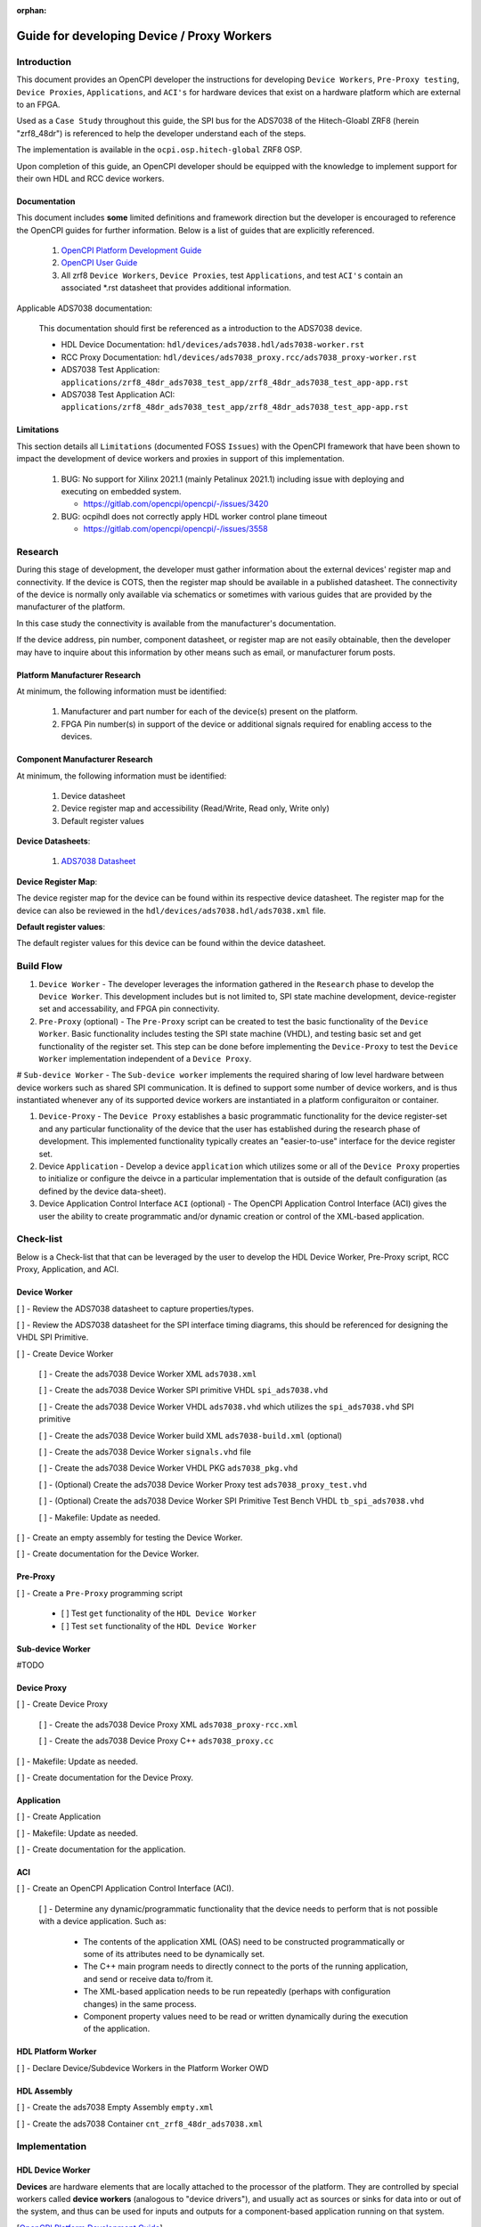 .. Guide for developing Device / Proxy Workers

.. This file is protected by Copyright. Please refer to the COPYRIGHT file
   distributed with this source distribution.

   This file is part of OpenCPI <http://www.opencpi.org>

   OpenCPI is free software: you can redistribute it and/or modify it under the
   terms of the GNU Lesser General Public License as published by the Free
   Software Foundation, either version 3 of the License, or (at your option) any
   later version.

   OpenCPI is distributed in the hope that it will be useful, but WITHOUT ANY
   WARRANTY; without even the implied warranty of MERCHANTABILITY or FITNESS FOR
   A PARTICULAR PURPOSE. See the GNU Lesser General Public License for
   more details.

   You should have received a copy of the GNU Lesser General Public License
   along with this program. If not, see <http://www.gnu.org/licenses/>.


:orphan:

.. _Guide for developing Device/ Proxy Workers:

Guide for developing Device / Proxy Workers
===========================================

Introduction
------------

This document provides an OpenCPI developer the instructions for developing ``Device Workers``, ``Pre-Proxy testing``, ``Device Proxies``, ``Applications``, and ``ACI's``  for hardware devices that exist on a hardware platform which are external to an FPGA.

Used as a ``Case Study`` throughout this guide, the SPI bus for the ADS7038 of the Hitech-Gloabl ZRF8 (herein "zrf8_48dr") is referenced to help the developer understand each of the steps.

The implementation is available in the ``ocpi.osp.hitech-global`` ZRF8 OSP.

Upon completion of this guide, an OpenCPI developer should be equipped with the knowledge to implement support for their own HDL and RCC device workers.

Documentation
^^^^^^^^^^^^^

This document includes **some** limited definitions and framework direction but the developer is encouraged to reference the OpenCPI guides for further information. Below is a list of guides that are explicitly referenced.

   #. `OpenCPI Platform Development Guide <https://opencpi.gitlab.io/releases/latest/docs/OpenCPI_Platform_Development_Guide.pdf>`_

   #. `OpenCPI User Guide <https://opencpi.gitlab.io/releases/latest/docs/OpenCPI_User_Guide.pdf>`_

   #. All zrf8 ``Device Workers``, ``Device Proxies``, test ``Applications``, and test ``ACI's`` contain an associated \*.rst datasheet that provides additional information.

Applicable ADS7038 documentation:

   This documentation should first be referenced as a introduction to the ADS7038 device.

   - HDL Device Documentation: ``hdl/devices/ads7038.hdl/ads7038-worker.rst``

   - RCC Proxy Documentation: ``hdl/devices/ads7038_proxy.rcc/ads7038_proxy-worker.rst``

   - ADS7038 Test Application: ``applications/zrf8_48dr_ads7038_test_app/zrf8_48dr_ads7038_test_app-app.rst``

   - ADS7038 Test Application ACI: ``applications/zrf8_48dr_ads7038_test_app/zrf8_48dr_ads7038_test_app-app.rst``

Limitations
^^^^^^^^^^^

This section details all ``Limitations`` (documented FOSS ``Issues``) with the OpenCPI framework that have been shown to impact the development of device workers and proxies in support of this implementation.

   #. BUG: No support for Xilinx 2021.1 (mainly Petalinux 2021.1) including issue with deploying and executing on embedded system.

      * https://gitlab.com/opencpi/opencpi/-/issues/3420

   #. BUG: ocpihdl does not correctly apply HDL worker control plane timeout

      * https://gitlab.com/opencpi/opencpi/-/issues/3558

Research
--------

During this stage of development, the developer must gather information about the external devices' register map and connectivity. If the device is COTS, then the register map should be available in a published datasheet. The connectivity of the device is normally only available via schematics or sometimes with various guides that are provided by the manufacturer of the platform.

In this case study the connectivity is available from the manufacturer's documentation.

If the device address, pin number, component datasheet, or register map are not easily obtainable, then the developer may have to inquire about this information by other means such as email, or manufacturer forum posts.

Platform Manufacturer Research
^^^^^^^^^^^^^^^^^^^^^^^^^^^^^^

At minimum, the following information must be identified:

   #. Manufacturer and part number for each of the device(s) present on the platform.

   #. FPGA Pin number(s) in support of the device or additional signals required for enabling access to the devices.

Component Manufacturer Research
^^^^^^^^^^^^^^^^^^^^^^^^^^^^^^^

At minimum, the following information must be identified:

   #. Device datasheet

   #. Device register map and accessibility (Read/Write, Read only, Write only)

   #. Default register values

**Device Datasheets**:

   #. `ADS7038 Datasheet <https://www.ti.com/lit/ds/symlink/ads7038.pdf?ts=1678903101407&ref_url=https%253A%252F%252Fwww.google.com%252F>`_

**Device Register Map**:

The device register map for the device can be found within its respective device datasheet. The register map for the device can also be reviewed in the ``hdl/devices/ads7038.hdl/ads7038.xml`` file.

**Default register values**:

The default register values for this device can be found within the device datasheet.

Build Flow
----------

#. ``Device Worker`` - The developer leverages the information gathered in the ``Research`` phase to develop the ``Device Worker``. This development includes but is not limited to, SPI state machine development, device-register set and accessability, and FPGA pin connectivity.

#. ``Pre-Proxy`` (optional) - The ``Pre-Proxy`` script can be created to test the basic functionality of the ``Device Worker``. Basic functionality includes testing the SPI state machine (VHDL), and testing basic set and get functionality of the register set. This step can be done before implementing the ``Device-Proxy`` to test the ``Device Worker`` implementation independent of a ``Device Proxy``.

# ``Sub-device Worker`` - The ``Sub-device worker`` implements the required sharing of low level hardware between device workers such as shared SPI communication. It is defined to support some number of device workers, and is thus instantiated whenever any of its supported device workers are instantiated in a platform configuraiton or container.

#. ``Device-Proxy`` -  The ``Device Proxy`` establishes a basic programmatic functionality for the device register-set and any particular functionality of the device that the user has established during the research phase of development. This implemented functionality typically creates an "easier-to-use" interface for the device register set.

#. Device ``Application`` - Develop a device ``application`` which utilizes some or all of the ``Device Proxy`` properties to initialize or configure the deivce in a particular implementation that is outside of the default configuration (as defined by the device data-sheet).

#. Device Application Control Interface ``ACI`` (optional) - The OpenCPI Application Control Interface (ACI) gives the user the ability to create programmatic and/or dynamic creation or control of the XML-based application.

Check-list
----------

Below is a Check-list that that can be leveraged by the user to develop the HDL Device Worker, Pre-Proxy script, RCC Proxy, Application, and ACI.

Device Worker
^^^^^^^^^^^^^

[ ] - Review the ADS7038 datasheet to capture properties/types.

[ ] - Review the ADS7038 datasheet for the SPI interface timing diagrams, this should be referenced for designing the VHDL SPI Primitive.

[ ] - Create Device Worker

   [ ] - Create the ads7038 Device Worker XML ``ads7038.xml``

   [ ] - Create the ads7038 Device Worker SPI primitive VHDL ``spi_ads7038.vhd``

   [ ] - Create the ads7038 Device Worker VHDL ``ads7038.vhd`` which utilizes the ``spi_ads7038.vhd`` SPI primitive

   [ ] - Create the ads7038 Device Worker build XML ``ads7038-build.xml`` (optional)

   [ ] - Create the ads7038 Device Worker ``signals.vhd`` file

   [ ] - Create the ads7038 Device Worker VHDL PKG ``ads7038_pkg.vhd``

   [ ] - (Optional) Create the ads7038 Device Worker Proxy test ``ads7038_proxy_test.vhd``

   [ ] - (Optional) Create the ads7038 Device Worker SPI Primitive Test Bench VHDL ``tb_spi_ads7038.vhd``

   [ ] - Makefile: Update as needed.

[ ] - Create an empty assembly for testing the Device Worker.

[ ] - Create documentation for the Device Worker.

Pre-Proxy
^^^^^^^^^

[ ] - Create a ``Pre-Proxy`` programming script

   - [ ] Test ``get`` functionality of the ``HDL Device Worker``

   - [ ] Test ``set`` functionality of the ``HDL Device Worker``

Sub-device Worker
^^^^^^^^^^^^^^^^^

#TODO

Device Proxy
^^^^^^^^^^^^

[ ] - Create Device Proxy

   [ ] - Create the ads7038 Device Proxy XML ``ads7038_proxy-rcc.xml``

   [ ] - Create the ads7038 Device Proxy C++ ``ads7038_proxy.cc``

[ ] - Makefile: Update as needed.

[ ] - Create documentation for the Device Proxy.

Application
^^^^^^^^^^^

[ ] - Create Application

[ ] - Makefile: Update as needed.

[ ] - Create documentation for the application.

ACI
^^^

[ ] - Create an OpenCPI Application Control Interface (ACI).

   [ ] - Determine any dynamic/programmatic functionality that the device needs to perform that is not possible with a device application. Such as:

      - The contents of the application XML (OAS) need to be constructed programmatically or some of its attributes need to be dynamically set.

      - The C++ main program needs to directly connect to the ports of the running application, and send or receive data to/from it.

      - The XML-based application needs to be run repeatedly (perhaps with configuration changes) in the same process.

      - Component property values need to be read or written dynamically during the execution of the application.

HDL Platform Worker
^^^^^^^^^^^^^^^^^^^

[ ] - Declare Device/Subdevice Workers in the Platform Worker OWD

HDL Assembly
^^^^^^^^^^^^

[ ] - Create the ads7038 Empty Assembly ``empty.xml``

[ ] - Create the ads7038 Container ``cnt_zrf8_48dr_ads7038.xml``

Implementation
--------------

HDL Device Worker
^^^^^^^^^^^^^^^^^

**Devices** are hardware elements that are locally attached to the processor of the platform. They are controlled by special workers called **device workers** (analogous to "device drivers"), and usually act as sources or sinks for data into or out of the system, and thus can be used for inputs and outputs for a component-based application running on that system.

[`OpenCPI Platform Development Guide <https://opencpi.gitlab.io/releases/latest/docs/OpenCPI_Platform_Development_Guide.pdf>`_].

The HDL Device Worker code and documentation is located here: ``hdl/devices/ads7038.hdl/ads7038-worker.rst``.

#. Review the ADS7038 datasheet to capture properties/types.

   - Review the device data sheet to identify all device registers. Identify each registers data-type, and its accessability.

   - Take note of the default register values to reference during the ``pre-proxy`` phase of development.

   - Take note of the SPI clock frequency that will be used to drive the device.

#. Review the ADS7038 datasheet for the SPI interface timing diagrams, this should be used for designing the VHDL SPI Primitive.

   The SPI timing diagrams below are used to create the ``spi_ads7038.vhd``. Use these timing diagrams to compare the contents of the ``spi_ads7038.vhd`` file to create the SPI VHDL state-machine used by the device.

   - Register Write Timing Diagram

.. figure:: ./figures/ads7038_write_timing_diagram.png

..

   - Register Read Timing Diagram

.. figure:: ./figures/ads7038_read_timing_diagram.png

..

#. Create Device Worker

   #. Create the ads7038 Device Worker XML ``ads7038.xml``

      The ads7038 Device Worker is located: ``hdl/devices/ads7038.hdl/ads7038.xml``. Reference this file during the explanation of this section. Some, not all of the Device Worker XML functionality will be defined below.

      - ``FirstRawProperty``: Defines the first property that is to be accessed via the Raw Properties Port. This ``FirstRawProperty`` will be the first ads7038 register ``system_status``.

      #. Calculate/Set Control Interface Timeout value:

         ``controlinterface Timeout=<value>`` : Defines the minimum number of control clock cycles that should be allowed for the worker to complete control operations or property access opertaions.

      #. Create the Control Plane (CP), and SPI Clock (SPI_CLK) frequencies that are implemented within the ``ads7038.vhd``. The ``ads7038.vhd`` file will be created in a later step.

         - ``<property name="CP_CLK_FREQ_HZ_p"  type="ulong" parameter="1" default="100000000"/>`` - This property defines the Control Plane clock frequency. This value is used to calculate the dividor for the SPI clock.

         - ``<property name="SPI_CLK_FREQ_HZ_p" type="ulong" parameter="1" default="5000000"/>`` - This property defines the SPI clock frequency. This SPI clock frequency is defined within the ADS7038 datasheet.

      #.  Create Property registers per the datasheet.

         ``<property name="system_status" type="uchar" volatile="true" writable="true"/>`` - This property is defined in the ADS7038 datasheet on Page 30. This register contains operational code that controls some basic device functionality.

         - ``<property name="system_status"`` - Defines the device register name.

         - ``type="uchar"`` - Defines the 8 bit length of the device register.

         - ``volatile="true"`` - The volatile attribute specifies that the device may change the value after the application starts during execution. Property reads of this register are explicitly derived from the device (**Not Cached**).

         - ``writable="true"`` - The writable attribute requires that the worker accept and implement dynamic runtime changes in the property's value. The property can be written to.

   #. Create the ads7038 Device Worker SPI primitive VHDL ``spi_ads7038.vhd``

      The ``spi_ads7038.vhd`` module defines the SPI state machine based off of the Timing Diagrams within the device data-sheet.

      #. TODO: Add more information in this section?

      #. VHDL: Adjust raw property address assignments for uchar property accessing.

         - The ``ads7038.vhd`` implements the functionality of the ``spi_ads7038.vhd`` module. This file handles the address mapping for the ``ads7038`` device. It is responsible for delegating the raw property values:

            - ``props_in.raw.address`` - Defines the raw properties address values for the device.

            - ``props_out.raw.data`` - Propogates write data that the user wishes to write to the device using the SDIO pin of the SPI bus.

            - ``props_in.raw.data`` - Propogates read data from the device over the SDIO pin of the SPI bus.

            - ``props_out.raw.done`` - Defines the done flag for the SPI state machine.

            - ``props_in.raw.is_write`` - Defines the raw property write flag during a write execution.

            - ``props_in.raw.is_read`` - Defines the raw property write flag during a read execution.

   #. Create the ads7038 Device Worker VHDL ``ads7038.vhd`` which utilizes the ``spi_ads7038.vhd`` SPI primitive

      #. TODO: Add more information in this section?

   #. Create the ads7038 Device Worker build XML ``ads7038-build.xml`` (optional)

      The optional build configuration file describes the various ways it should be currently built. The build configuration file narrows down the potential large number of ways the worker might be build (for different combinations of parameter values or targeting different platforms), to what will actually be built. When it is not present, the worker is built using th default values of parameter properties.

      The use cases for this file include:

         - Specifying useful combinations of comple-time parameters for unit testing.

         - Specifying know currently required combinations of compile-time parameters for applications.

         - Limiting platforms to build for temporary convenience rather than an expression of "what platforms are viable", which is already specified in the OWD.

      ``ads7038-build.xml`` File Outline::

         <build>
           <configuration id='0'>
           </configuration>
           <configuration id='1'>
             <parameter name='VIVADO_ILA_p' value='true'/>
           </configuration>
           <configuration id='2'>
             <parameter name='PROXY_TEST_p' value='true'/>
           </configuration>
         </build>

      ..

         - ``id='0'`` - This is the default configuration of the Device Worker.

         - ``id='1'`` - This signals to the ``ads7038.vhd`` to implement the ``VIVADO_ILA_p`` parameter. With this parameter selected the Device Worker will implement a ``debug`` purposed Vivado ILA for signal inspection.

         - ``id='2'`` - This signals to the ``ads7038.vhd`` to implement the ``PROXY_TEST_p`` parameter. With this parameter selected the Device Worker will implement an HDL memory mappeded device worker. This is used to test the proxy functionality without the need of the device hardware.

   #. Create the ads7038 Device Worker ``signals.vhd`` file

      #. TODO: Add more information in this section?

   #. Create the ads7038 Device Worker VHDL PKG ``ads7038_pkg.vhd``

      #. TODO: Add more information in this section?

   #. (Optional) Create the ads7038 Device Worker Proxy test ``ads7038_proxy_test.vhd``

      #. TODO: Add more information in this section?

   #. (Optional) Create the ads7038 Device Worker SPI Primitive Test Bench VHDL ``tb_spi_ads7038.vhd``

      #. TODO: Add more information in this section?

   #. Makefile: Update as needed.

      #. TODO: Add more information in this section?

   #. Create documentation for the Device Worker.

      #. TODO: Add more information in this section?

Pre Proxy
^^^^^^^^^

A device ``pre-proxy`` is an optional step that tests the basic functioanlity of the ``HDL Device Worker``, specifically, the SPI state-machine functionality,device register accessablity, and the device default register values. The ``pre-proxy`` gives the user the ability to test the ``HDL Device Worker`` without  introducing complexity of the ``RCC Worker``. Once this functionality has been tested, the user can "more comfortably" move onto development of the ``RCC Worker``.

The "Pre-Proxy" programming scirpt is located in the ``applications/pre_proxy/program.sh`` and defines some basic ``ocpihdl -x get 3 <register>`` and ``ocpihdl set 3 <register>`` commands. The following lines **must** be included at the top of the script to properly initialize the device and setup the register timeout before ``ocpihdl get/set`` commands can be executed::

      # Unreset Worker
      ocpihdl wunreset 3

      # Set the control register timeout
      ocpihdl wwctl 3 0x80000012

      # Start Worker
      ocpihdl wop 3 start

   ..

#. Create a ``Pre-Proxy`` programming script

   #. Test ``get`` functionality of the ``HDL Device Worker``

      Perform ``get`` commands ``ocpihdl -x get 3 register_name`` for each of the registers that have been defined in the ``Device Worker``. Be sure that each of the get commands are returning the appropriate default values outlined in the device data-sheet. For example

   ::

      # system_status Register
      ocpihdl -x get 3 system_status

      # general_cfg Register
      ocpihdl -x get general_cfg

      # data_cfg Regsiter
      ocpihdl -x get 3 data_cfg

   ..

   - stdout of the pre-proxy ``get`` commands::

      Worker 3 on device pl:0: reset deasserted, was asserted
      Worker 3 on device pl:0: writing control register value: 0x80000012
      Worker 3 on device pl:0: the 'start' control operation was performed with result 'success' (0xc0de4201)
      Instance c/FMC_PL_ads7038 of io worker ads7038-2 (spec ocpi.osp.hitech_global.devices.ads7038) with index 3
      7        system_status: 0x81
      Instance c/FMC_PL_ads7038 of io worker ads7038-2 (spec ocpi.osp.hitech_global.devices.ads7038) with index 3
      8          general_cfg: 0x0
      Instance c/FMC_PL_ads7038 of io worker ads7038-2 (spec ocpi.osp.hitech_global.devices.ads7038) with index 3
      9             data_cfg: 0x0

   ..

   #. Test ``set`` functionality of the ``HDL Device Worker``

      Perform ``set`` commands ``ocpihdl set 3 register_name 0xVALUE`` for each of the registers that have been defined in the ``Device worker``. After the initial ``get`` command, which reads the defualt register value, perform a ``set`` command to set a new register value. After the ``set`` command perform an additional ``get`` command to read the new value that was just ``set``. For example

      ::

         # system_status Register
         ocpihdl -x get 3 system_status
         ocpihdl -x set 3 system_status 0x0001
         ocpihdl -x get 3 system_status

         # general_cfg Register
         ocpihdl -x get 3 general_cfg
         ocpihdl -x set 3 general_cfg 0x0002
         ocpihdl -x get 3 general_cfg

         # data_cfg Register
         ocpihdl -x get 3 data_cfg
         ocpihdl -x set 3 data_cfg 0x0003
         ocpihdl -x get 3 data_cfg

      ..

   - stdout of the pre-proxy ``set`` commands

      ::

         Worker 3 on device pl:0: reset deasserted, was asserted
         Worker 3 on device pl:0: writing control register value: 0x80000012
         Worker 3 on device pl:0: the 'start' control operation was performed with result 'success' (0xc0de4201)
           Instance c/FMC_PL_ads7038 of io worker ads7038-2 (spec ocpi.osp.hitech_global.devices.ads7038) with index 3
           7        system_status: 0x81
         Setting the system_status property to '0x0000' on instance 'c/FMC_PL_ads7038'
           Instance c/FMC_PL_ads7038 of io worker ads7038-2 (spec ocpi.osp.hitech_global.devices.ads7038) with index 3
           7        system_status: 0x0
           Instance c/FMC_PL_ads7038 of io worker ads7038-2 (spec ocpi.osp.hitech_global.devices.ads7038) with index 3
           8          general_cfg: 0x0
         Setting the general_cfg property to '0x0001' on instance 'c/FMC_PL_ads7038'
           Instance c/FMC_PL_ads7038 of io worker ads7038-2 (spec ocpi.osp.hitech_global.devices.ads7038) with index 3
           8          general_cfg: 0x1
           Instance c/FMC_PL_ads7038 of io worker ads7038-2 (spec ocpi.osp.hitech_global.devices.ads7038) with index 3
           9             data_cfg: 0x0
         Setting the data_cfg property to '0x0002' on instance 'c/FMC_PL_ads7038'
           Instance c/FMC_PL_ads7038 of io worker ads7038-2 (spec ocpi.osp.hitech_global.devices.ads7038) with index 3
           9             data_cfg: 0x2

      ..

   - Once the "Pre-Proxy" programming script is working as expected, the user can move on to creating the Device Proxy.

Sub-device Worker
^^^^^^^^^^^^^^^^^

#TODO

Device Proxy
^^^^^^^^^^^^

A **device proxy** is a software worker (RCC/C++) that is specifically paired with a device worker in order to translate a higher level control interface for a class of devices into the lower level actions required on a specific device.

`OpenCPI Platform Development Guide <https://opencpi.gitlab.io/releases/latest/docs/OpenCPI_Platform_Development_Guide.pdf>`_

The Device Proxy code and documentation is located here: ``hdl/devices/ads7038_proxy.rcc/ads7038_proxy-worker.rst``.

#. Create Device Proxy

   #. Create the ads7038 Device Proxy XML ``ads7038_proxy-rcc.xml``

      The ``ads7038_proxy-rcc.xml`` contains multiple examples of creating a "higher-level" of abstraction and will be explained here.

      #. A combination ``struct`` and ``arraylength``  Proxy Property

         ::

            <property name="config_regs"     arraylength="8" writesync="true" type="struct" writable="true">
              <member name="pin_cfg"         type="bool"     default="false"/>
              <member name="gpio_cfg"        type="bool"     default="false"/>
              <member name="gpo_drive_cfg"   type="bool"     default="false"/>
              <member name="gpo_value"       type="bool"     default="false"/>
              <member name="alert_ch_sel"    type="bool"     default="false"/>
              <member name="event_rgn"       type="bool"     default="false"/>
            </property>

         ..

         - Each of the member properties (pin_cfg, gpio_cfg, gpo_drive_cfg, gpo_value, alert_ch_sel, event_rgn) of this proxy property (config_regs) represent HDL Device Worker registers that are responsible for various configuration selections of the 8 channel ADC/GPIO of the device. They have been grouped together so that during implementation of the Application, the user can configure only the channel(s) and configuration setting(s) that they care about.

         - ``arraylength="8"`` - Defines an array type property which represents the 8 channels of each configuration register (member property) of the ADC/GPIO.

         - ``type="struct"`` - Defines that the ``config_regs`` proxy property will contain some number of property members as part of its structure.

         - ``writesync="true"`` - Defines the write functionality of the RCC Proxy. When the application "Writes" this proxy property, that is when the user defines a new non-default proxy property value within the device application, the proxy is alerted, and the ``RCCResult config_regs_written()`` class method within the ``ads7038.cc`` RCC Proxy is executed.

         - ``writable="true"`` - This proxy property can be written to.

         - ``member name=`` - Defines a new Proxy Property member as implied by the ``type="struct"`` proxy property attribute.

         - ``type="bool"`` - Defines that the member property is of type bool. This represents a single bit of the HDL Worker equivalent register. Each register defines some configuration selection of the 8 channel ADC/GPIO device, each ``bool`` value represents flag (1 = true or 0 = false) that toggles this selection for a given channel::

            pin_cfg       [8] = [0|1|2|3|4|5|6|7] - Configure device channesl AIN / GPIO [7:0]  as analog inputs (0) or GPIOs (1). (Default 0)
            gpio_cfg      [8] = [0|1|2|3|4|5|6|7] - Configure GPIO [7:0] as either digital inputs (0) or digital outputs (1). (Default 0)
            gpo_drive_cfg [8] = [0|1|2|3|4|5|6|7] - Configure digital outputs [7:0] as open-drain (0) or push-pull outputs (1). (Default 0)
            gpo_value     [8] = [0|1|2|3|4|5|6|7] - Logic level to be set on digital outputs GPO [7:0]. (Default 0)
            alert_ch_sel  [8] = [0|1|2|3|4|5|6|7] - Select channels for which the alert flags can assert the internal ALERT signal. (Default 0)
            event_rgn     [8] = [0|1|2|3|4|5|6|7] - Choice of region used in monitoring analog/digital inputs CH[7:0]. (Default 0)

         - ``default="false"`` Defines the default value for a given bit of the member property.

      #. A ``struct`` Proxy Property

         ::

            <property name="autonomous_mode" writesync="true" type="struct" writable="true">
              <member name="mode"            type="bool"      default="true"/>
              <member name="auto_seq_ch_sel" type="uchar"     default="0x00"/>
              <member name="osc_sel"         type="bool"      default="false"/>
              <member name="clk_div"         type="uchar"     default="0x00"/> <!-- 4 Bit range -->
              <member name="conv_on_err"     type="bool"      default="false"/>
              <member name="stats_enable"    type="bool"      default="false"/>
              <member name="oversampling"    type="uchar"     default="0x00"/> <!-- 3 Bit range -->
            </property>

         ..

         - Autonomous mode is a a specific mode for the device and is outlined within the data-sheet. **Currently this is the only mode supported for the device**. The member properties within the Autonomous mode directly represent registers that are responsible for initializing and configuring the autonomous mode of the device.

         - Unlike the ``config_regs`` property, the ``autonomous_mode`` property is not an ``arraylength`` property but is a ``struct`` property which contains relevant member properties.

         - Unlike the ``config_regs`` property, the ``autonomous_mode`` property contains both bool and uchar property types.

      #. ``arraylength`` Proxy Properties

         ::

            <property name="hysteresis"     writesync="true" type="uchar"  arraylength="8" writable="true"/>
            <property name="high_threshold" writesync="true" type="ushort" arraylength="8" writable="true"/>
            <property name="event_count"    writesync="true" type="uchar"  arraylength="8" writable="true"/>
            <property name="low_threshold"  writesync="true" type="ushort" arraylength="8" writable="true"/>

         ..

         - Each of these proxy properties are ``arraylength="8"`` properties which represent threhsold values that the user can setup to monitor the ADC input channels. Each array member element contains either a ``uchar`` or ``ushort`` value.

         - The ``high_threshold`` and ``low_threshold`` properties represent two HDL Worker properties (registers). For example,  the ``high_threshold`` proxy property represents the HIGH_TH_CHx register (MSB) and a portion of the HYSTERESIS_CHx (LSB) register, which together represent a 12b High_threshold value for each of the channels.

         - The ``hysteresis`` proxy property represents the lower nibble of the HYSTERESIS_CHx register.

         - The ``event_count`` proxy property represents the lower nibble of the EVENT_COUNT_CHx register.

         - This functionality allows the user to set these values and the proxy will take care of setting the appropriate device registers with the correct MSB, and LSB along with the particular nibble that the user set for the hysteresis and event_count proxy property value. These values are set in the application. The proxy will appropriately check the values that the user sets at the application level, if they happen to exceed the 12b for high/low threshold or 4b for hysteresis/event_count, the proxy will notify the user (OCPI_LOG_LEVEL=8) to set an appropriate value.

      #. Read Minimum, Read Maximum, Read Recent Proxy Properties

         ::

            <property name="read_min_val"    readsync="true" type="ushort" arraylength="8" volatile="true"/>
            <property name="read_max_val"    readsync="true" type="ushort" arraylength="8" volatile="true"/>
            <property name="read_recent_val" readsync="true" type="ushort" arraylength="8" volatile="true"/>

         ..

         - ``readsync="true"`` - Defines the read functionality of the RCC Proxy Property. When the application "reads" this proxy property the proxy is alerted and the ``RCCResult read_max_val_read()`` class method within the ``ads7038.cc`` RCC Proxy is executed. This method is written so that when this Proxy Property is read, it will read both the ``recent_chx_msb()`` and the ``recent_chx_lsb`` and do the appropriate bitwise logic. This way the user only needs to signify that they want to read one of these values; the proxy will then initiate the appropriate logic to display that value to the user. This goes for the ``read_min_val`` and ``read_max_val`` proxy properties alike.

         - Each of these proxy properties are ``arraylength="8"`` properties which represent read-only ADC values for each of the ADC channels that are configured. With the ``stats_enabled`` bool member property of the ``autonomous_mode`` proxy property set, these values represent the HDL Worker registers that are responsible for collecting ADC input data from any ADC configured channel.

   #. Create the ads7038 Device Proxy C++ ``ads7038_proxy.cc``

      The fundamental implementation of the Device Proxy is to create a "higher-level" of abstraction of the devices register set. This section will highlight each of the Class Methods that have been created for implementing this device and the reasoning behind it's creation.

      **Writesync Properties** - The <property>_written() method implies that the <property> is a writesync property (``writesync="true"``). When the user set(s) non-default value(s) for any writesync property or member-property in the device application, this method will collect all updated value(s) (non-default) from the application for each of its members and set the appropriate device register value.

      #. ``RCCResult config_regs_written()`` method - When prompted this method gives the user the ability to set register configuration values that pertain to their design. This ease of use design groups all channel configuration registers together so the user can easily define the channel configuration that they want to implement.

      #. ``RCCResult autonomous_mode_written()`` method - When prompted this method groups together any ``autonomous mode`` specific funtionality using the member properties. These member properties reflect information that is used to implement the ``autonomous mode`` of the device.

      #. ``RCCResult hysteresis_written()`` method - When prompted this method does bitwise logic to configure the LSB nibble of the ``HYSTERESIS_CHx`` device register. Each of the user value application enteries are checked for a valid range. If any value the user attempts to set exceeds the permissable range value (4b), no values are written and a log stdout (OCPI_LOG_LEVEL=8) error is written to warn the user which value(s) is out of range.

      #. ``RCCResult high_threshold_written()`` method - When prompted this method does bitwise logic to configure the MSB nibble of the ``HYSTERESIS_CHx`` device register and the ``HIGH_TH_CHx`` device register. Each of the user value application enteries are checked for a valid range. If any value the user attempts to set exceeds the permissable range value (12b), no values are written and a log stdout (OCPI_LOG_LEVEL=8) error is written to warn the user which value(s) is out of range.

      #. ``RCCResult event_count_written()`` method - When prompted this method does bitwise logic to configure the LSB nibble of the ``EVENT_COUNT_CHx`` device register. Each of the user value application enteries are checked for a valid range. If any value the user attempts to set exceeds the permissable range value (4b), no values are written and a log stdout (OCPI_LOG_LEVEL=8) error is written to warn the user which value(s) is out of range.

      #. ``RCCResult low_threshold_written()`` method - When prompted this method does bitwise logic to configure the MSB nibble of the ``EVENT_COUNT_CHx`` device register and the ``LOW_TH_CHx`` device register. Each of the user value application enteries are checked for a valid range. If any value the user attempts to set exceeds the permissable range value (12b), no values are written and a log stdout (OCPI_LOG_LEVEL=8) error is written to warn the user which value(s) is out of range.

      **Writesync Properties** - The <property>_read() method implies that the <property> is a readsync property (``readsync="true"``). When the user requests a value for any readsync property or member-property in the device application, this method will read the appropriate HDL Worker device register(s) value.

      #. ``RCCResult read_min_val_read()`` method - When prompted this method assigns value to the ``read_min_val[x]`` proxy property. The value assigned is determined by performing bitwise logic to the read values of the ``MIN_CHx_MSB`` and ``MIN_CHx_LSB`` device registers.

      #. ``RCCResult read_max_val_read()`` method - When prompted this method assigns value to the ``read_max_val[x]`` proxy property. The value assigned is determined by performing bitwise logic to the read values of the ``MAX_CHx_MSB`` and ``MAX_CHx_LSB`` device registers.

      #. ``RCCResult read_recent_val_read()`` method - When prompted this method assigns value to the ``read_recent_val[x]`` proxy property. The value assigned is determined by performing bitwise logic to the read values of the ``RECENT_CHx_MSB`` and ``RECENT_CHx_LSB`` device registers.

      **Property Access** - Proxy Property and HDL Property (register) access examples:

      #. Example of how to access an arraylength proxy property

      ::

         properties().hysteresis[0] - Access the proxy property 0th element value of the hysteresis arraylength=true property.

      ..

      #. Example of how to access a member of an arraylength proxy property

      ::

         properties().config_regs[0].pin_cfg - Access the proxy property 0th element of the pin_cfg member proxy property.

      ..

      #. Example of how to access an HDL Worker property (register) value

      ::

         slave.get_hysteresis_ch0() - Access the register value of the hysteresis_ch0 register.

      ..

      #. Example of how to set an HDL Worker property (register) value

      ::

         slave.set_hysteresis_ch0(VALUE) - Set the resgier value of the hysteresis_ch0 register.

      ..

#.  Makefile: Update as needed.

#. Create documentation for the Device Proxy.

Application
^^^^^^^^^^^

An **application** is an assembly of configured and connected components. Each component in the assembly indicates that, at runtime, some implementation - a worker binary - must be found for this component and an executable runtime instance must be created from this binary. Each component in the assembly can be assigned initial (startup) property values.

`OpenCPI User Guide <https://opencpi.gitlab.io/releases/latest/docs/OpenCPI_User_Guide.pdf>`_

#. Create Application

   #. How to assign values to the ``config_regs`` proxy property and its ``arraylength="8"`` implications:

      The member properties of the ``config_regs`` proxy property are boolean flags that enable or disable various features for the ADC/GPIO channels. While the code example above is explicitly setting up all of the 8 ADC/GPIO channels, the user can also setup an individual channel or a certain number of channels while leaving other channels to their default values. This archetecture gives the user the ability to easliy setup only the channels that they care about for a given application.

      ::

         Sudo Code:
         ----------
         <property name="config_regs"
                   value="{pin_cfg[0] value, gpio_cfg[0] value, gpo_drive_cfg[0] value, gpo_value[0] value,
                           alert_ch_sel[0] value, alert_ch_sel[0] value, event_rgn[0] value},

                          {pin_cfg[1] value, gpio_cfg[1] value, gpo_drive_cfg[1] value, gpo_value[1] value,
                           alert_ch_sel[1] value, alert_ch_sel[1] value, event_rgn[1] value},

                          {pin_cfg[2] value, gpio_cfg[2] value, gpo_drive_cfg[2] value, gpo_value[2] value,
                           alert_ch_sel[2] value, alert_ch_sel[2] value, event_rgn[2] value},

                          {pin_cfg[3] value, gpio_cfg[3] value, gpo_drive_cfg[3] value, gpo_value[3] value,
                           alert_ch_sel[3] value, alert_ch_sel[3] value, event_rgn[3] value},

                          {pin_cfg[4] value, gpio_cfg[4] value, gpo_drive_cfg[4] value, gpo_value[4] value,
                           alert_ch_sel[4] value, alert_ch_sel[4] value, event_rgn[4] value},

                          {pin_cfg[5] value, gpio_cfg[5] value, gpo_drive_cfg[5] value, gpo_value[5] value,
                           alert_ch_sel[5] value, alert_ch_sel[5] value, event_rgn[5] value},

                          {pin_cfg[6] value, gpio_cfg[6] value, gpo_drive_cfg[6] value, gpo_value[6] value,
                           alert_ch_sel[6] value, alert_ch_sel[6] value, event_rgn[6] value},

                          {pin_cfg[7] value, gpio_cfg[7] value, gpo_drive_cfg[7] value, gpo_value[7] value,
                           alert_ch_sel[7] value, alert_ch_sel[7] value, event_rgn[7] value}"/>

         Actual Code:
         ------------
         <property name="config_regs"
                   value="{pin_cfg true, gpio_cfg false, gpo_drive_cfg true, gpo_value false,
                           alert_ch_sel true, alert_ch_sel false, event_rgn true},

                          {pin_cfg true, gpio_cfg false, gpo_drive_cfg true, gpo_value false,
                           alert_ch_sel true, alert_ch_sel false, event_rgn true},

                          {pin_cfg true, gpio_cfg false, gpo_drive_cfg true, gpo_value false,
                           alert_ch_sel true, alert_ch_sel false, event_rgn true},

                          {pin_cfg true, gpio_cfg false, gpo_drive_cfg true, gpo_value false,
                           alert_ch_sel true, alert_ch_sel false, event_rgn true},

                          {pin_cfg true, gpio_cfg false, gpo_drive_cfg true, gpo_value false,
                           alert_ch_sel true, alert_ch_sel false, event_rgn true},

                          {pin_cfg true, gpio_cfg false, gpo_drive_cfg true, gpo_value false,
                           alert_ch_sel true, alert_ch_sel false, event_rgn true},

                          {pin_cfg true, gpio_cfg false, gpo_drive_cfg true, gpo_value false,
                           alert_ch_sel true, alert_ch_sel false, event_rgn true},

                          {pin_cfg true, gpio_cfg false, gpo_drive_cfg true, gpo_value false,
                           alert_ch_sel true, alert_ch_sel false, event_rgn true}"/>
       ..

   #. How to assign values to the ``autonomous_mode`` proxy property and its member properties:

      The member property ``mode`` does **not** represent an HDL Property (register) but is used by the proxy to setup the device for autonomous_mode. The other property members represent portions of specific HDL Properties (registers). For example, the ``conv_on_error``, ``conv_mode``, ``osc_sel`` and ``clk_div`` member properties comprise the ``opmode_cfg`` HDL Property (regsiter). The user can specify values for each of these member properties and the proxy will assign value to the ``opmode_cfg`` HDL Propert (register).

      ::

         Sudo Code:
         -----------
         <property name="autonomous_mode"
                   value="member0_name value, member1_name value, member2_name value, member3_name value,
                          member4_name value, member5_name value, member6_name value"/>

         Actual Code:
         ------------
         <property name="autonomous_mode"
                   value="mode true, auto_seq_ch_sel 0xAA, clk_div 0x02,
                          conv_on_err false, osc_sel false, stats_enable true, oversampling 0x07"/>

      ..



   #. How to assign values to the ``high_threshold`` proxy property:

      This functionality also applies to the ``hysteresis``, ``low_threshold``, and ``event_count`` proxy properties.

      ::

         Sudo Code:
         ----------
         <property name="high_threshold"
                   value="ch0_val, ch1_val, ch2_val, ch3_val, ch4_val, ch5_val, ch6_val, ch7_val"/>

         Actual Code:
         ------------
         <property name="high_threshold"
                   value="0x00, 0x01, 0x02, 0x03, 0x04, 0x05, 0x06, 0x07"/>

      ..

      The member value sets the high_threshold channel value of a given device register. The ``ads7038.cc`` then collects these settings, and sets the device registers accordingly. The example above sets the following device registers within the ``ads7038.cc``::

         - ``slave.set_high_th_ch0(0x00);``

         - ``slave.set_high_th_ch1(0x01);``

         - ``slave.set_high_th_ch1(0x02);``

         - ``slave.set_high_th_ch1(0x03);``

         - ``slave.set_high_th_ch1(0x04);``

         - ``slave.set_high_th_ch1(0x05);``

         - ``slave.set_high_th_ch1(0x06);``

      #. How Read-Only Proxy properties work in the context of an application:

         Since these properties are read-only by nature, the application does not and cannot **set** or **assign** value to these properties. Since they assign the ``readsync="true"`` attribute, the ACI can access or trigger the ``RCC <property_name>_read()`` method to read them. This will be described in greater detail in the ACI portion of this guide.

         ::

            <property name="read_min_val"    readsync="true" type="ushort" arraylength="8" volatile="true"/>
            <property name="read_max_val"    readsync="true" type="ushort" arraylength="8" volatile="true"/>
            <property name="read_recent_val" readsync="true" type="ushort" arraylength="8" volatile="true"/>

         ..


#.  Makefile: Update as needed.

#. Create documentation for the application.

ACI
^^^

We use the term control software to describe software that launches and controls OpenCPI applications. This is either the standard utility program, ocpirun, or custom C++ programs that perform the same function embedded inside them. Such custom programs use the **Application Control Interface (ACI)**, an application launch and control API described in the **OpenCPI Application Development Guide**.

`OpenCPI Application Development Guide <https://opencpi.gitlab.io/releases/v2.5.0-beta.1/docs/OpenCPI_Component_Development_Guide.pdf>`_

The ads7038 ACI is located: ``applications/zrf8_48dr_ads7038_test_app/zrf8_48dr_ads7038_test_app.cc``

- When performing an ``ocpirun <application.xml>`` the application is run once, and the device registers are queried once. The additional ACI layer allows the user to dynamically access devices registers or proxy properties several times.

#. Create an OpenCPI Application Control Interface

   The user must determine if there is a need to implement an ACI for their target device. The user may not need to create an ACI if a device application satisfies the need of the users implementation. If a user only needs to read device register values or proxy properties one time, then there may not be a need to create an ACI. However, if the user needs dynamic/programmatic functionality of the device that is not possible with a device application, then an ACI layer may be necessary.

   #. Determine any dynamic/programmatic functionality that the device needs to perform that is not possible with a device application.

      A basic ACI was derived for the ads7038 device. The ACI's functionality is to read the ``read_min_val``, ``read_max_val``, and ``read_recent_val`` based on information gathered from the ``auto_seq_ch_sel`` and ``stats_enable`` proxy properties.

      When the ACI is executed it determines which ADC analog channels are enabled by interrogating the ``auto_seq_ch_sel`` proxy property. The ``auto_seq_ch_sel`` proxy property is responsible for selecting analog input channels AIN[7:0] for auto sequencing mode. Once the ACI determines which channels are setup for auto sequencing mode, it determines if the ``stats_enable`` proxy property boolean value is set. The ``stats_enable`` boolean is responsible for enabling (1) or disabling (0) the  minimum, maximum, and recent value registers to be updated. With this information the ACI can then extract analog channel specific data across the ``read_min_val``, ``read_max_val`` and ``read_recent_val`` proxy property registers.

HDL Platform Worker
^^^^^^^^^^^^^^^^^^^

**HDL Platform Worker**: A specific type of HDL worker providing infrastructure for implementing control/data interfaces to devices and interconnects external to the FPGA or simulator (e.g. PCI Express, Clocks).

`OpenCPI Platform Development Guide <https://opencpi.gitlab.io/releases/latest/docs/OpenCPI_Platform_Development_Guide.pdf>`_

For any Device Worker to be available for inclusion in a bitstream, it must be declared in the Platform Worker OWD and its signals tied to FPGA pins.

#. Declare Device/Subdevice Workers in the Platform Worker OWD

TODO: Add more info

HDL Assembly
^^^^^^^^^^^^

**HDL Assembly**: A composition of connected HDL workers that are built into a complete FPGA configuration bitstream, acting as an OpenCPI artifact. The resulting bitstream is executed on an FPGA to implement some part or all of (the components of) the overall OpenCPI application.

For testing the Device Worker, an ``empty`` assembly is implemented. As the name implies the assembly is void of Application Workers, therefore the Device Workers must be instanced using a Container XML file.

The following is a description of the files needed in support of an ``empty`` assembly:

#. Create the ads7038 Empty Assembly ``empty.xml``

   ``empty.xml``: Is the OpenCPI Hardware Assembly Description (OHAD) file. It instances all of the Application Workers and their connections of the application or portion of the application. For the ``empty`` assembly, the special ``nothing`` worker is instance indicating that the assembly is actually void of any workers.

#. Create the ads7038 Container ``cnt_zrf8_48dr_ads7038.xml``

   ``cnt_zrf8_48dr_ads7038.xml``: Is the Container file.

      - **config, only, constraints**: Are top level attributes that provide the ability to declare which Platform Configuration, Platform, and constraints to build against, respectively.

      - **<device name='ads7038'/>**: Instances a Device Worker(s) that are to be included. During the build process, the Subdevice Worker that supports the combination of all Device Workers listed in the Container file will be located and included in the build.

   * **hdl/assemblies/empty/Makefile**: Supports restricting the building of the ``empty`` assembly to specific Containers via the **Containers=** make directive.

Pre-Hardware Proxy Testing
--------------------------

This configuration method can be setup to construct the ``ads7038.vhd`` in a way that gives the user the ability to test the Proxy outside of the HDL Device.

TODO: ADAM


Testing
-------

The ``Testing`` stage of development encapsulates and tests the ``research``, ``check-list`` and ``implementation`` phases of development. After the ``application`` has first been tested, the developer may need to re-perform both the ``research``, ``check-list``, and ``implementation`` phases again, until the desired outcome is reached when running the test application.

#. Setup embedded platform

   #. For you choice of Standalone, Network or Server Mode.

   #. Setup the OCPI_LIBRARY_PATH for locating run-time artifacts.

#. Application execution

   #. Execute the app for 1 sec and dump the property values.

      ``ocpirun -v -d -x -t 1 zrf8_48dr_ads7038_test_app.xml``

      - STDOUT below

#. ACI Execution

   #. Build the ACI Artifacts (On host)

      ``cd ocpi.osp.hitech-global/``

      ``ocpidev build --rcc-platform xilinx21_1_aarch64``

      ``scp -r applications/zrf8_48dr_ads7038_test_app <device>:/home/root/opencpi/applications/``

   #. Run the ACI (On zrf8_48dr)

      ``cd /home/root/opencpi/applications/zrf8_48dr_ads7038_test_app/``

      ``./target-xilinx21_1_aarch64/zrf8_48dr_ads7038_test_app``

      - STDOUT below


#. ACI STDOUT

   ::

      % ./target-xilinx21_1_aarch64/zrf8_48dr_ads7038_test_app
      Channel [7] Minimum Value Read: 0x65535
      Channel [7] Maximum Value Read: 0x0
      Channel [7] Recent  Value Read: 0x0
      Channel [6] Minimum Value Read: 0x65535
      Channel [6] Maximum Value Read: 0x0
      Channel [6] Recent  Value Read: 0x0
      Channel [5] Minimum Value Read: 0x65535
      Channel [5] Maximum Value Read: 0x0
      Channel [5] Recent  Value Read: 0x0
      Channel [4] Minimum Value Read: 0x65535
      Channel [4] Maximum Value Read: 0x0
      Channel [4] Recent  Value Read: 0x0
      Channel [3] Minimum Value Read: 0x65535
      Channel [3] Maximum Value Read: 0x0
      Channel [3] Recent  Value Read: 0x0
      Channel [2] Minimum Value Read: 0x65535
      Channel [2] Maximum Value Read: 0x0
      Channel [2] Recent  Value Read: 0x0
      Channel [1] Minimum Value Read: 0x65535
      Channel [1] Maximum Value Read: 0x0
      Channel [1] Recent  Value Read: 0x0
      Channel [0] Minimum Value Read: 0x65535
      Channel [0] Maximum Value Read: 0x0
      Channel [0] Recent  Value Read: 0x0

   ..

#. Application STDOUT using ``ocpirun``

   ::

      % ocpirun -v -d -x -t 1 zrf8_48dr_ads7038_test_app.xml
      Available containers are:  0: PL:0 [model: hdl os:  platform: zrf8_48dr], 1: rcc0 [model: rcc os: linux platform: xilinx21_1_aarch64]
      Actual deployment is:
        Instance  0 ads7038_proxy (spec ocpi.osp.hitech_global.devices.ads7038_proxy) on rcc container 1: rcc0, using ads7038_proxy in /home/root/opencpi/xilinx21_1_aarch64/artifacts/ads7038_proxy.so dated Tue Mar 13 10:19:06 2018
        Instance  1 ads7038_proxy.ads7038 (spec ocpi.osp.hitech_global.devices.ads7038) on hdl container 0: PL:0, using ads7038-2/c/FMC_PL_ads7038 in /home/root/opencpi/artifacts/empty_zrf8_48dr_base_cnt_zrf8_48dr_ads7038_proxy_test.bitz dated Sat Apr  7 08:11:42 2018
      Application XML parsed and deployments (containers and artifacts) chosen [0 s 62 ms]
      Application established: containers, workers, connections all created [2 s 5 ms]
      Dump of all initial property values:
      Property   3: ads7038_proxy.gpi_value = "0x0"
      Property   4: ads7038_proxy.config_regs = "{pin_cfg false,gpio_cfg false,gpo_drive_cfg false,gpo_value false,alert_ch_sel false,event_rgn false}"
      Property   5: ads7038_proxy.autonomous_mode = "mode true,auto_seq_ch_sel 0x0,osc_sel false,clk_div 0x0,conv_on_err false,stats_enable true,oversampling 0x0"
      Property   6: ads7038_proxy.hysteresis = "0x0"
      Property   7: ads7038_proxy.high_threshold = "0xfff,0xfff,0xfff,0xfff,0xfff,0xfff,0xfff,0xfff"
      Property   8: ads7038_proxy.event_count = "0x0"
      Property   9: ads7038_proxy.low_threshold = "0x0"
      Property  10: ads7038_proxy.read_min_val = "0xffff,0xffff,0xffff,0xffff,0xffff,0xffff,0xffff,0xffff"
      Property  11: ads7038_proxy.read_max_val = "0x0"
      Property  12: ads7038_proxy.read_recent_val = "0x0"
      Property  13: ads7038_proxy.gpo_trig_event_sel = "0x0"
      Property  17: ads7038_proxy.ads7038.PROXY_TEST_p = "true" (parameter)
      Property  18: ads7038_proxy.ads7038.VIVADO_ILA_p = "false" (parameter)
      Property  19: ads7038_proxy.ads7038.CP_CLK_FREQ_HZ_p = "0x5f5e100" (parameter)
      Property  20: ads7038_proxy.ads7038.SPI_CLK_FREQ_HZ_p = "0x4c4b40" (parameter)
      Property  21: ads7038_proxy.ads7038.system_status = "0x81"
      Property  22: ads7038_proxy.ads7038.general_cfg = "0x20"
      Property  23: ads7038_proxy.ads7038.data_cfg = "0x0"
      Property  24: ads7038_proxy.ads7038.osr_cfg = "0x0"
      Property  25: ads7038_proxy.ads7038.opmode_cfg = "0x20"
      Property  26: ads7038_proxy.ads7038.pin_cfg = "0x0"
      Property  27: ads7038_proxy.ads7038.reserve_06 = "0x0"
      Property  28: ads7038_proxy.ads7038.gpio_cfg = "0x0"
      Property  29: ads7038_proxy.ads7038.reserve_08 = "0x0"
      Property  30: ads7038_proxy.ads7038.gpo_drive_cfg = "0x0"
      Property  31: ads7038_proxy.ads7038.reserve_0A = "0x0"
      Property  32: ads7038_proxy.ads7038.gpo_value = "0x0"
      Property  33: ads7038_proxy.ads7038.reserve_0C = "0x0"
      Property  34: ads7038_proxy.ads7038.gpi_value = "0x0"
      Property  35: ads7038_proxy.ads7038.reserve_0E = "0x0"
      Property  36: ads7038_proxy.ads7038.reserve_0F = "0x0"
      Property  37: ads7038_proxy.ads7038.sequence_cfg = "0x1"
      Property  38: ads7038_proxy.ads7038.channel_sel = "0x0"
      Property  39: ads7038_proxy.ads7038.auto_seq_ch_sel = "0x0"
      Property  40: ads7038_proxy.ads7038.reserve_13 = "0x0"
      Property  41: ads7038_proxy.ads7038.alert_ch_sel = "0x0"
      Property  42: ads7038_proxy.ads7038.reserve_15 = "0x0"
      Property  43: ads7038_proxy.ads7038.alert_map = "0x0"
      Property  44: ads7038_proxy.ads7038.alert_pin_cfg = "0x0"
      Property  45: ads7038_proxy.ads7038.event_flag = "0x0"
      Property  46: ads7038_proxy.ads7038.reserve_19 = "0x0"
      Property  47: ads7038_proxy.ads7038.event_high_flag = "0x0"
      Property  48: ads7038_proxy.ads7038.reserve_1b = "0x0"
      Property  49: ads7038_proxy.ads7038.event_low_flag = "0x0"
      Property  50: ads7038_proxy.ads7038.reserve_1d = "0x0"
      Property  51: ads7038_proxy.ads7038.event_rgn = "0x0"
      Property  52: ads7038_proxy.ads7038.reserve_1f = "0x0"
      Property  53: ads7038_proxy.ads7038.hysteresis_ch0 = "0xf0"
      Property  54: ads7038_proxy.ads7038.high_th_ch0 = "0xff"
      Property  55: ads7038_proxy.ads7038.event_count_ch0 = "0x0"
      Property  56: ads7038_proxy.ads7038.low_th_ch0 = "0x0"
      Property  57: ads7038_proxy.ads7038.hysteresis_ch1 = "0xf0"
      Property  58: ads7038_proxy.ads7038.high_th_ch1 = "0xff"
      Property  59: ads7038_proxy.ads7038.event_count_ch1 = "0x0"
      Property  60: ads7038_proxy.ads7038.low_th_ch1 = "0x0"
      Property  61: ads7038_proxy.ads7038.hysteresis_ch2 = "0xf0"
      Property  62: ads7038_proxy.ads7038.high_th_ch2 = "0xff"
      Property  63: ads7038_proxy.ads7038.event_count_ch2 = "0x0"
      Property  64: ads7038_proxy.ads7038.low_th_ch2 = "0x0"
      Property  65: ads7038_proxy.ads7038.hysteresis_ch3 = "0xf0"
      Property  66: ads7038_proxy.ads7038.high_th_ch3 = "0xff"
      Property  67: ads7038_proxy.ads7038.event_count_ch3 = "0x0"
      Property  68: ads7038_proxy.ads7038.low_th_ch3 = "0x0"
      Property  69: ads7038_proxy.ads7038.hysteresis_ch4 = "0xf0"
      Property  70: ads7038_proxy.ads7038.high_th_ch4 = "0xff"
      Property  71: ads7038_proxy.ads7038.event_count_ch4 = "0x0"
      Property  72: ads7038_proxy.ads7038.low_th_ch4 = "0x0"
      Property  73: ads7038_proxy.ads7038.hysteresis_ch5 = "0xf0"
      Property  74: ads7038_proxy.ads7038.high_th_ch5 = "0xff"
      Property  75: ads7038_proxy.ads7038.event_count_ch5 = "0x0"
      Property  76: ads7038_proxy.ads7038.low_th_ch5 = "0x0"
      Property  77: ads7038_proxy.ads7038.hysteresis_ch6 = "0xf0"
      Property  78: ads7038_proxy.ads7038.high_th_ch6 = "0xff"
      Property  79: ads7038_proxy.ads7038.event_count_ch6 = "0x0"
      Property  80: ads7038_proxy.ads7038.low_th_ch6 = "0x0"
      Property  81: ads7038_proxy.ads7038.hysteresis_ch7 = "0xf0"
      Property  82: ads7038_proxy.ads7038.high_th_ch7 = "0xff"
      Property  83: ads7038_proxy.ads7038.event_count_ch7 = "0x0"
      Property  84: ads7038_proxy.ads7038.low_th_ch7 = "0x0"
      Property  85: ads7038_proxy.ads7038.reserve_40_4d = "0x0"
      Property  86: ads7038_proxy.ads7038.reserve_4e = "0x0"
      Property  87: ads7038_proxy.ads7038.reserve_4f_5f = "0x0"
      Property  88: ads7038_proxy.ads7038.max_ch0_lsb = "0x0"
      Property  89: ads7038_proxy.ads7038.max_ch0_msb = "0x0"
      Property  90: ads7038_proxy.ads7038.max_ch1_lsb = "0x0"
      Property  91: ads7038_proxy.ads7038.max_ch1_msb = "0x0"
      Property  92: ads7038_proxy.ads7038.max_ch2_lsb = "0x0"
      Property  93: ads7038_proxy.ads7038.max_ch2_msb = "0x0"
      Property  94: ads7038_proxy.ads7038.max_ch3_lsb = "0x0"
      Property  95: ads7038_proxy.ads7038.max_ch3_msb = "0x0"
      Property  96: ads7038_proxy.ads7038.max_ch4_lsb = "0x0"
      Property  97: ads7038_proxy.ads7038.max_ch4_msb = "0x0"
      Property  98: ads7038_proxy.ads7038.max_ch5_lsb = "0x0"
      Property  99: ads7038_proxy.ads7038.max_ch5_msb = "0x0"
      Property 100: ads7038_proxy.ads7038.max_ch6_lsb = "0x0"
      Property 101: ads7038_proxy.ads7038.max_ch6_msb = "0x0"
      Property 102: ads7038_proxy.ads7038.max_ch7_lsb = "0x0"
      Property 103: ads7038_proxy.ads7038.max_ch7_msb = "0x0"
      Property 104: ads7038_proxy.ads7038.reserve_70_7f = "0x0"
      Property 105: ads7038_proxy.ads7038.min_ch0_lsb = "0xff"
      Property 106: ads7038_proxy.ads7038.min_ch0_msb = "0xff"
      Property 107: ads7038_proxy.ads7038.min_ch1_lsb = "0xff"
      Property 108: ads7038_proxy.ads7038.min_ch1_msb = "0xff"
      Property 109: ads7038_proxy.ads7038.min_ch2_lsb = "0xff"
      Property 110: ads7038_proxy.ads7038.min_ch2_msb = "0xff"
      Property 111: ads7038_proxy.ads7038.min_ch3_lsb = "0xff"
      Property 112: ads7038_proxy.ads7038.min_ch3_msb = "0xff"
      Property 113: ads7038_proxy.ads7038.min_ch4_lsb = "0xff"
      Property 114: ads7038_proxy.ads7038.min_ch4_msb = "0xff"
      Property 115: ads7038_proxy.ads7038.min_ch5_lsb = "0xff"
      Property 116: ads7038_proxy.ads7038.min_ch5_msb = "0xff"
      Property 117: ads7038_proxy.ads7038.min_ch6_lsb = "0xff"
      Property 118: ads7038_proxy.ads7038.min_ch6_msb = "0xff"
      Property 119: ads7038_proxy.ads7038.min_ch7_lsb = "0xff"
      Property 120: ads7038_proxy.ads7038.min_ch7_msb = "0xff"
      Property 121: ads7038_proxy.ads7038.reserve_90_9f = "0x0"
      Property 122: ads7038_proxy.ads7038.recent_ch0_lsb = "0x0"
      Property 123: ads7038_proxy.ads7038.recent_ch0_msb = "0x0"
      Property 124: ads7038_proxy.ads7038.recent_ch1_lsb = "0x0"
      Property 125: ads7038_proxy.ads7038.recent_ch1_msb = "0x0"
      Property 126: ads7038_proxy.ads7038.recent_ch2_lsb = "0x0"
      Property 127: ads7038_proxy.ads7038.recent_ch2_msb = "0x0"
      Property 128: ads7038_proxy.ads7038.recent_ch3_lsb = "0x0"
      Property 129: ads7038_proxy.ads7038.recent_ch3_msb = "0x0"
      Property 130: ads7038_proxy.ads7038.recent_ch4_lsb = "0x0"
      Property 131: ads7038_proxy.ads7038.recent_ch4_msb = "0x0"
      Property 132: ads7038_proxy.ads7038.recent_ch5_lsb = "0x0"
      Property 133: ads7038_proxy.ads7038.recent_ch5_msb = "0x0"
      Property 134: ads7038_proxy.ads7038.recent_ch6_lsb = "0x0"
      Property 135: ads7038_proxy.ads7038.recent_ch6_msb = "0x0"
      Property 136: ads7038_proxy.ads7038.recent_ch7_lsb = "0x0"
      Property 137: ads7038_proxy.ads7038.recent_ch7_msb = "0x0"
      Property 138: ads7038_proxy.ads7038.reserve_b0_c2 = "0x0"
      Property 139: ads7038_proxy.ads7038.gpio0_trig_event_sel = "0x0"
      Property 140: ads7038_proxy.ads7038.reserve_c4 = "0x0"
      Property 141: ads7038_proxy.ads7038.gpio1_trig_event_sel = "0x0"
      Property 142: ads7038_proxy.ads7038.reserve_c6 = "0x0"
      Property 143: ads7038_proxy.ads7038.gpio2_trig_event_sel = "0x0"
      Property 144: ads7038_proxy.ads7038.reserve_c8 = "0x0"
      Property 145: ads7038_proxy.ads7038.gpio3_trig_event_sel = "0x0"
      Property 146: ads7038_proxy.ads7038.reserve_ca = "0x0"
      Property 147: ads7038_proxy.ads7038.gpio4_trig_event_sel = "0x0"
      Property 148: ads7038_proxy.ads7038.reserve_cc = "0x0"
      Property 149: ads7038_proxy.ads7038.gpio5_trig_event_sel = "0x0"
      Property 150: ads7038_proxy.ads7038.reserve_ce = "0x0"
      Property 151: ads7038_proxy.ads7038.gpio6_trig_event_sel = "0x0"
      Property 152: ads7038_proxy.ads7038.reserve_d0 = "0x0"
      Property 153: ads7038_proxy.ads7038.gpio7_trig_event_sel = "0x0"
      Property 154: ads7038_proxy.ads7038.reserve_d2_e8 = "0x0"
      Property 155: ads7038_proxy.ads7038.gpo_trigger_cfg = "0x0"
      Property 156: ads7038_proxy.ads7038.reserve_ea = "0x0"
      Property 157: ads7038_proxy.ads7038.gpo_value_trig = "0x0"
      Application started/running [0 s 6 ms]
       [1 s 5 ms]
      ump of all final property values:
      Property   3: ads7038_proxy.gpi_value = "0x0"
      Property   4: ads7038_proxy.config_regs = "{pin_cfg false,gpio_cfg false,gpo_drive_cfg false,gpo_value false,alert_ch_sel false,event_rgn false}"
      Property   5: ads7038_proxy.autonomous_mode = "mode true,auto_seq_ch_sel 0x0,osc_sel false,clk_div 0x0,conv_on_err false,stats_enable true,oversampling 0x0"
      Property   6: ads7038_proxy.hysteresis = "0x0"
      Property   7: ads7038_proxy.high_threshold = "0xfff,0xfff,0xfff,0xfff,0xfff,0xfff,0xfff,0xfff"
      Property   8: ads7038_proxy.event_count = "0x0"
      Property   9: ads7038_proxy.low_threshold = "0x0"
      Property  10: ads7038_proxy.read_min_val = "0xffff,0xffff,0xffff,0xffff,0xffff,0xffff,0xffff,0xffff"
      Property  11: ads7038_proxy.read_max_val = "0x0"
      Property  12: ads7038_proxy.read_recent_val = "0x0"
      Property  13: ads7038_proxy.gpo_trig_event_sel = "0x0"
      Property  21: ads7038_proxy.ads7038.system_status = "0x81"
      Property  22: ads7038_proxy.ads7038.general_cfg = "0x20"
      Property  23: ads7038_proxy.ads7038.data_cfg = "0x0"
      Property  24: ads7038_proxy.ads7038.osr_cfg = "0x0"
      Property  25: ads7038_proxy.ads7038.opmode_cfg = "0x20"
      Property  26: ads7038_proxy.ads7038.pin_cfg = "0x0"
      Property  28: ads7038_proxy.ads7038.gpio_cfg = "0x0"
      Property  30: ads7038_proxy.ads7038.gpo_drive_cfg = "0x0"
      Property  32: ads7038_proxy.ads7038.gpo_value = "0x0"
      Property  34: ads7038_proxy.ads7038.gpi_value = "0x0"
      Property  37: ads7038_proxy.ads7038.sequence_cfg = "0x1"
      Property  38: ads7038_proxy.ads7038.channel_sel = "0x0"
      Property  39: ads7038_proxy.ads7038.auto_seq_ch_sel = "0x0"
      Property  41: ads7038_proxy.ads7038.alert_ch_sel = "0x0"
      Property  43: ads7038_proxy.ads7038.alert_map = "0x0"
      Property  44: ads7038_proxy.ads7038.alert_pin_cfg = "0x0"
      Property  45: ads7038_proxy.ads7038.event_flag = "0x0"
      Property  47: ads7038_proxy.ads7038.event_high_flag = "0x0"
      Property  49: ads7038_proxy.ads7038.event_low_flag = "0x0"
      Property  51: ads7038_proxy.ads7038.event_rgn = "0x0"
      Property  53: ads7038_proxy.ads7038.hysteresis_ch0 = "0xf0"
      Property  54: ads7038_proxy.ads7038.high_th_ch0 = "0xff"
      Property  55: ads7038_proxy.ads7038.event_count_ch0 = "0x0"
      Property  56: ads7038_proxy.ads7038.low_th_ch0 = "0x0"
      Property  57: ads7038_proxy.ads7038.hysteresis_ch1 = "0xf0"
      Property  58: ads7038_proxy.ads7038.high_th_ch1 = "0xff"
      Property  59: ads7038_proxy.ads7038.event_count_ch1 = "0x0"
      Property  60: ads7038_proxy.ads7038.low_th_ch1 = "0x0"
      Property  61: ads7038_proxy.ads7038.hysteresis_ch2 = "0xf0"
      Property  62: ads7038_proxy.ads7038.high_th_ch2 = "0xff"
      Property  63: ads7038_proxy.ads7038.event_count_ch2 = "0x0"
      Property  64: ads7038_proxy.ads7038.low_th_ch2 = "0x0"
      Property  65: ads7038_proxy.ads7038.hysteresis_ch3 = "0xf0"
      Property  66: ads7038_proxy.ads7038.high_th_ch3 = "0xff"
      Property  67: ads7038_proxy.ads7038.event_count_ch3 = "0x0"
      Property  68: ads7038_proxy.ads7038.low_th_ch3 = "0x0"
      Property  69: ads7038_proxy.ads7038.hysteresis_ch4 = "0xf0"
      Property  70: ads7038_proxy.ads7038.high_th_ch4 = "0xff"
      Property  71: ads7038_proxy.ads7038.event_count_ch4 = "0x0"
      Property  72: ads7038_proxy.ads7038.low_th_ch4 = "0x0"
      Property  73: ads7038_proxy.ads7038.hysteresis_ch5 = "0xf0"
      Property  74: ads7038_proxy.ads7038.high_th_ch5 = "0xff"
      Property  75: ads7038_proxy.ads7038.event_count_ch5 = "0x0"
      Property  76: ads7038_proxy.ads7038.low_th_ch5 = "0x0"
      Property  77: ads7038_proxy.ads7038.hysteresis_ch6 = "0xf0"
      Property  78: ads7038_proxy.ads7038.high_th_ch6 = "0xff"
      Property  79: ads7038_proxy.ads7038.event_count_ch6 = "0x0"
      Property  80: ads7038_proxy.ads7038.low_th_ch6 = "0x0"
      Property  81: ads7038_proxy.ads7038.hysteresis_ch7 = "0xf0"
      Property  82: ads7038_proxy.ads7038.high_th_ch7 = "0xff"
      Property  83: ads7038_proxy.ads7038.event_count_ch7 = "0x0"
      Property  84: ads7038_proxy.ads7038.low_th_ch7 = "0x0"
      Property  88: ads7038_proxy.ads7038.max_ch0_lsb = "0x0"
      Property  89: ads7038_proxy.ads7038.max_ch0_msb = "0x0"
      Property  90: ads7038_proxy.ads7038.max_ch1_lsb = "0x0"
      Property  91: ads7038_proxy.ads7038.max_ch1_msb = "0x0"
      Property  92: ads7038_proxy.ads7038.max_ch2_lsb = "0x0"
      Property  93: ads7038_proxy.ads7038.max_ch2_msb = "0x0"
      Property  94: ads7038_proxy.ads7038.max_ch3_lsb = "0x0"
      Property  95: ads7038_proxy.ads7038.max_ch3_msb = "0x0"
      Property  96: ads7038_proxy.ads7038.max_ch4_lsb = "0x0"
      Property  97: ads7038_proxy.ads7038.max_ch4_msb = "0x0"
      Property  98: ads7038_proxy.ads7038.max_ch5_lsb = "0x0"
      Property  99: ads7038_proxy.ads7038.max_ch5_msb = "0x0"
      Property 100: ads7038_proxy.ads7038.max_ch6_lsb = "0x0"
      Property 101: ads7038_proxy.ads7038.max_ch6_msb = "0x0"
      Property 102: ads7038_proxy.ads7038.max_ch7_lsb = "0x0"
      Property 103: ads7038_proxy.ads7038.max_ch7_msb = "0x0"
      Property 105: ads7038_proxy.ads7038.min_ch0_lsb = "0xff"
      Property 106: ads7038_proxy.ads7038.min_ch0_msb = "0xff"
      Property 107: ads7038_proxy.ads7038.min_ch1_lsb = "0xff"
      Property 108: ads7038_proxy.ads7038.min_ch1_msb = "0xff"
      Property 109: ads7038_proxy.ads7038.min_ch2_lsb = "0xff"
      Property 110: ads7038_proxy.ads7038.min_ch2_msb = "0xff"
      Property 111: ads7038_proxy.ads7038.min_ch3_lsb = "0xff"
      Property 112: ads7038_proxy.ads7038.min_ch3_msb = "0xff"
      Property 113: ads7038_proxy.ads7038.min_ch4_lsb = "0xff"
      Property 114: ads7038_proxy.ads7038.min_ch4_msb = "0xff"
      Property 115: ads7038_proxy.ads7038.min_ch5_lsb = "0xff"
      Property 116: ads7038_proxy.ads7038.min_ch5_msb = "0xff"
      Property 117: ads7038_proxy.ads7038.min_ch6_lsb = "0xff"
      Property 118: ads7038_proxy.ads7038.min_ch6_msb = "0xff"
      Property 119: ads7038_proxy.ads7038.min_ch7_lsb = "0xff"
      Property 120: ads7038_proxy.ads7038.min_ch7_msb = "0xff"
      Property 122: ads7038_proxy.ads7038.recent_ch0_lsb = "0x0"
      Property 123: ads7038_proxy.ads7038.recent_ch0_msb = "0x0"
      Property 124: ads7038_proxy.ads7038.recent_ch1_lsb = "0x0"
      Property 125: ads7038_proxy.ads7038.recent_ch1_msb = "0x0"
      Property 126: ads7038_proxy.ads7038.recent_ch2_lsb = "0x0"
      Property 127: ads7038_proxy.ads7038.recent_ch2_msb = "0x0"
      Property 128: ads7038_proxy.ads7038.recent_ch3_lsb = "0x0"
      Property 129: ads7038_proxy.ads7038.recent_ch3_msb = "0x0"
      Property 130: ads7038_proxy.ads7038.recent_ch4_lsb = "0x0"
      Property 131: ads7038_proxy.ads7038.recent_ch4_msb = "0x0"
      Property 132: ads7038_proxy.ads7038.recent_ch5_lsb = "0x0"
      Property 133: ads7038_proxy.ads7038.recent_ch5_msb = "0x0"
      Property 134: ads7038_proxy.ads7038.recent_ch6_lsb = "0x0"
      Property 135: ads7038_proxy.ads7038.recent_ch6_msb = "0x0"
      Property 136: ads7038_proxy.ads7038.recent_ch7_lsb = "0x0"
      Property 137: ads7038_proxy.ads7038.recent_ch7_msb = "0x0"
      Property 139: ads7038_proxy.ads7038.gpio0_trig_event_sel = "0x0"
      Property 141: ads7038_proxy.ads7038.gpio1_trig_event_sel = "0x0"
      Property 143: ads7038_proxy.ads7038.gpio2_trig_event_sel = "0x0"
      Property 145: ads7038_proxy.ads7038.gpio3_trig_event_sel = "0x0"
      Property 147: ads7038_proxy.ads7038.gpio4_trig_event_sel = "0x0"
      Property 149: ads7038_proxy.ads7038.gpio5_trig_event_sel = "0x0"
      Property 151: ads7038_proxy.ads7038.gpio6_trig_event_sel = "0x0"
      Property 153: ads7038_proxy.ads7038.gpio7_trig_event_sel = "0x0"
      Property 155: ads7038_proxy.ads7038.gpo_trigger_cfg = "0x0"
      Property 157: ads7038_proxy.ads7038.gpo_value_trig = "0x0"

   ..
